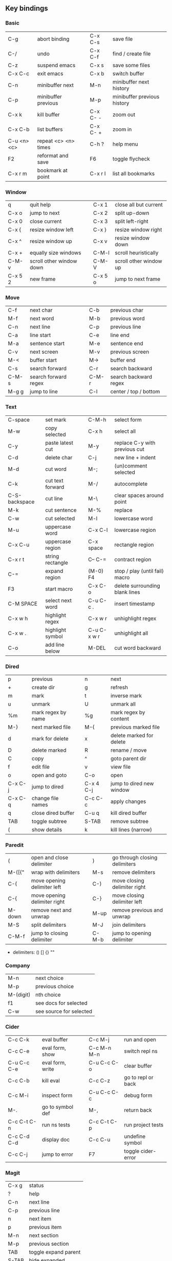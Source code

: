 #+STARTUP: indent
#+STARTUP: hidestars

** Key bindings

*** Basic

| C-g         | abort binding        |   | C-x C-s  | save file                   |
| C-/         | undo                 |   | C-x C-f  | find / create file          |
| C-z         | suspend emacs        |   | C-x s    | save some files             |
| C-x C-c     | exit emacs           |   | C-x b    | switch buffer               |
| C-n         | minibuffer next      |   | M-n      | minibuffer next history     |
| C-p         | minibuffer previous  |   | M-p      | minibuffer previous history |
| C-x k       | kill buffer          |   | C-x C- - | zoom out                    |
| C-x C-b     | list buffers         |   | C-x C- + | zoom in                     |
| C-u <n> <c> | repeat <c> <n> times |   | C-h ?    | help menu                   |
| F2          | reformat and save    |   | F6       | toggle flycheck             |
| C-x r m     | bookmark at point    |   | C-x r l  | list all bookmarks          |

*** Window

| q       | quit help                |   | C-x 1   | close all but current  |
| C-x o   | jump to next             |   | C-x 2   | split up-down          |
| C-x 0   | close current            |   | C-x 3   | split left-right       |
| C-x {   | resize window left       |   | C-x }   | resize window right    |
| C-x ^   | resize window up         |   | C-x v   | resize window down     |
| C-x +   | equally size windows     |   | C-M-l   | scroll heuristically   |
| C-M-v   | scroll other window down |   | C-M-V   | scroll other window up |
| C-x 5 2 | new frame                |   | C-x 5 o | jump to next frame     |

*** Move

| C-f   | next char            |   | C-b   | previous char         |
| M-f   | next word            |   | M-b   | previous word         |
| C-n   | next line            |   | C-p   | previous line         |
| C-a   | line start           |   | C-e   | line end              |
| M-a   | sentence start       |   | M-e   | sentence end          |
| C-v   | next screen          |   | M-v   | previous screen       |
| M-<   | buffer start         |   | M->   | buffer end            |
| C-s   | search forward       |   | C-r   | search backward       |
| C-M-s | search forward regex |   | C-M-r | search backward regex |
| M-g g | jump to line         |   | C-l   | center / top / bottom |

*** Text

| C-space       | set mark         |   | C-M-h       | select form                    |
| M-w           | copy selected    |   | C-x h       | select all                     |
| C-y           | paste latest cut |   | M-y         | replace C-y with previous cut  |
| C-d           | delete char      |   | C-j         | new line + indent              |
| M-d           | cut word         |   | M-;         | (un)comment selected           |
| C-k           | cut text forward |   | M-/         | autocomplete                   |
| C-S-backspace | cut line         |   | M-\         | clear spaces around point      |
| M-k           | cut sentence     |   | M-%         | replace                        |
| C-w           | cut selected     |   | M-l         | lowercase word                 |
| M-u           | uppercase word   |   | C-x C-l     | lowercase region               |
| C-x C-u       | uppercase region |   | C-x space   | rectangle region               |
| C-x r t       | string rectangle |   | C-- C-=     | contract region                |
| C-=           | expand region    |   | (M-0) F4    | stop / play (until fail) macro |
| F3            | start macro      |   | C-x C-o     | delete surrounding blank lines |
| C-M SPACE     | select next word |   | C-u C-c .   | insert timestamp               |
| C-x w h       | highlight regex  |   | C-x w r     | unhighlight regex              |
| C-x w .       | highlight symbol |   | C-u C-x w r | unhighlight all                |
| C-o           | add line below   |   | M-DEL       | cut word backward              |

*** Dired

| p       | previous           |   | n         | next                     |
| +       | create dir         |   | g         | refresh                  |
| m       | mark               |   | t         | inverse mark             |
| u       | unmark             |   | U         | unmark all               |
| %m      | mark regex by name |   | %g        | mark regex by content    |
| M-}     | next marked file   |   | M-{       | previous marked file     |
| d       | mark for delete    |   | x         | delete marked for delete |
| D       | delete marked      |   | R         | rename / move            |
| C       | copy               |   | ^         | goto parent dir          |
| f       | edit file          |   | v         | view file                |
| o       | open and goto      |   | C-o       | open                     |
| C-x C-j | jump to dired      |   | C-x 4 C-j | jump to dired new window |
| C-x C-q | change file names  |   | C-c C-c   | apply changes            |
| q       | close dired buffer |   | C-u q     | kill dired buffer        |
| TAB     | toggle subtree     |   | S-TAB     | remove subtree           |
| (       | show details       |   | k         | kill lines (narrow)      |

*** Paredit

| (      | open and close delimiter     |   | )     | go through closing delimiters |
| M-([{" | wrap with delimiters         |   | M-s   | remove delimiters             |
| C-(    | move opening delimiter left  |   | C-)   | move closing delimiter right  |
| C-{    | move opening delimiter right |   | C-}   | move closing delimiter left   |
| M-down | remove next and unwrap       |   | M-up  | remove previous and unwrap    |
| M-S    | split delimiters             |   | M-J   | join delimiters               |
| C-M-f  | jump to closing delimiter    |   | C-M-b | jump to opening delimiter     |

- delimiters: () [] {} ""

*** Company

| M-n       | next choice             |
| M-p       | previous choice         |
| M-(digit) | nth choice              |
| f1        | see docs for selected   |
| C-w       | see source for selected |

*** Cider

| C-c C-k     | eval buffer      |   | C-c M-j     | run and open       |
| C-c C-e     | eval form, show  |   | C-c M-n M-n | switch repl ns     |
| C-u C-c C-e | eval form, write |   | C-u C-c C-o | clear buffer       |
| C-c C-b     | kill eval        |   | C-c C-z     | go to repl or back |
| C-c M-i     | inspect form     |   | C-u C-c C-c | debug form         |
| M-.         | go to symbol def |   | M-,         | return back        |
| C-c C-t C-n | run ns tests     |   | C-c C-t C-p | run project tests  |
| C-c C-d C-d | display doc      |   | C-c C-u     | undefine symbol    |
| C-c C-j     | jump to error    |   | F7          | toggle cider-error |

*** Magit

| C-x g | status               |
| ?     | help                 |
| C-n   | next     line        |
| C-p   | previous line        |
| n     | next     item        |
| p     | previous item        |
| M-n   | next     section     |
| M-p   | previous section     |
| TAB   | toggle expand parent |
| S-TAB | hide expanded        |

** Org

*** Outline {*+}

| TAB              | toggle local  visibility |
| S-TAB            | toggle global visibility |
| C-ENTER          | add same level heading   |
| M-RIGHT / LEFT   | level inc / dec headline |
| M-S-RIGHT / LEFT | level inc / dec section  |
| M-UP / DOWN      | move section up / down   |
| M-S-UP / DOWN    | move heading up / down   |
| C-c C-w          | move under another level |
| S-UP / DOWN      | priority inc / dec       |

*** Status {TODO / DONE}

| S-RIGHT / LEFT | cycling                |
| C-c C-t        | keywords menu          |
| #+SEQ_TODO     | define new keyword     |
| TODO(t@/!)     | specify logging        |
|                | @ - ts + note on enter |
|                | ! - ts        on exit  |

*** Agenda

| C-C C-s     | schedule                     |
| C-c C-d     | deadline                     |
| C-c C-z     | add note (to :LOGBOOK:)      |
| C-c [       | add file to agenda list      |
| C-c ]       | remove file from agenda list |
| C-c a       | agenda view                  |
| C-u 5 C-c a | agenda view for 5 days       |
| g           | refresh agenda               |
| F           | follow mode                  |
| f / b       | move forward / back          |
| t           | change task status           |

*** Repeat {w(eek) d(ay) m(onth) y(ear)}

| +1w  | 1 week                    |
| ++1w | 1 week in future          |
| .+1w | 1 week after task is DONE |

*** Checklist {- [ ]}

| C-c C-c   | cycling         |
| M-S-ENTER | new item        |
| [/]       | number of done  |
| [%]       | percent of done |

*** Tag

| C-c C-q   | assign to headline    |
| #+TAGS:   | define new tags       |
| -TAG_NAME | exclude from agenda+m |

*** Archive

| C-c C-x C-a | internal archive subtree |
| C-c C-x C-s | move subtree to archive  |
| #+ARCHIVE:  | define archive file      |

*** Link

| C-c C-l                                 | create / edit link        |
| C-c C-o                                 | open link                 |
| C-c &                                   | return back from link     |
| [[https://orgmode.org/][website]]                                 | website                   |
| file:~/.emacs.d/README.org              | file                      |
| file:~/.emacs.d/README.org::17          | file at line              |
| file:~/.emacs.d/README.org::*Basic      | file at headline          |
| [[here][Goto here]]                               | radio target <<here>>     |
| [[Org]]                                     | section                   |
| id:d34d34fe-1b76-4e1d-a60d-a119bef6f542 | :PROPERTIES: -> :ID: (F5) |
| TODO                                    | gnus email                |

*** Table

| TAB                   | next cell                |
| S-TAB                 | previous cell            |
| S-LEFT / RIGHT        | move cell left / right   |
| S-DOWN / UP           | move cell up / down      |
| M-LEFT / RIGHT        | move column left / right |
| M-DOWN / UP           | move row up / down       |
| <length-number>       | set max column length    |
| C-c TAB               | apply max column length  |
| C-c ^                 | sort table               |
| M-S-DOWN / UP         | add / delete row         |
| M-S-RIGHT / LEFT      | add / delete column      |
| C-c -                 | add line row             |
| #+TBLFM: @3..@$1=@#-1 | row number formula       |
| $colnum @rownum       | references in #+TBLFM:   |
| #+CONSTANTS:          | constants for formulas   |

*** Timer

| C-c C-x ;     | timer start countdown         |
| C-c C-x 0     | timer start relative          |
| C-u C-c C-x 0 | timer start relative + offset |
| C-c C-x ,     | timer toggle pause            |
| C-u C-c C-x , | timer stop                    |
| C-c C-x .     | insert timestamp              |
| C-c C-x -     | insert timestamp list         |

*** Clock

| C-c C-x C-i            | clock in                      |
| C-c C-x C-o            | clock out                     |
| C-c C-x C-x            | clock restart                 |
| C-c C-x C-q            | clock quit                    |
| C-c C-x C-d            | clock display (C-c C-c close) |
| C-c C-x C-j            | jump to clocked task          |
| C-c C-x e              | set effort estimate           |
| C-u C-c C-x C-x        | recently clocked tasks        |
| M-RIGHT / LEFT         | level inc / dec effort        |
| #+PROPERTY: Effort_ALL | def effort values             |
| C-c C-x C-c            | open column view (Q close)    |
| #+COLUMNS:             | customize column view         |
| #+BEGIN: clocktable    | capture clocking report       |
| #+BEGIN: columnview    | capture column view           |

*** Various

| #+SETUPFILE  | file wth settings                                  |
| C-c C-c      | activate #+ line                                   |
| C-c c        | prompt capture                                     |
| :DRAWERNAME: | custom drawer                                      |
| :PROPERTIES: | agenda search, :LOGGING:, :ORDERED: :COLUMNS:      |
| C-c C-e      | export menu                                        |
| C-c C-,      | insert begin...end block                           |
| C-c '        | open begin_src in new window                       |
| emphasis     | *bold* /italic/ _underlined_ =verbatim= ~code~ +strikethrough+ |

** Emacs installation on Windows

1. [[http://ftp.gnu.org/gnu/emacs/windows/][Download the latest version]]
   (=i686= for 32-bit, =x86_64= for 64-bit) and extract it to =C:\emacs-version=
2. Computer -> Properties -> Advanced system settings -> Environment Variables\\
   -> System variables -> Path -> Edit -> add =C:\emacs-version\bin=
3. Create folder =C:\home=
4. Computer -> Properties -> Advanced system settings -> Environment Variables\\
   -> System variables -> New -> Variable name: =HOME= Variable value: =C:\home=
5. Clone or download this repository to =C:\home\.emacs.d=
6. =C:\emacs-version\bin\runemacs.exe= -> Send to -> Desktop (create shortcut)

** Emacs Lisp for Clojure programmers

| Clojure          | Emacs Lisp       |
|------------------+------------------|
| (#{x} x)         | seq-contains     |
| (= #{..} #{..})  | seq-set-equal-p  |
| .indexOf         | seq-position     |
| =                | equal            |
| ->               | thread-first     |
| > < <= >= =      | > < <= >= =      |
| ->>              | thread-last      |
| compare          | sting< string>   |
| concat           | seq-concatenate  |
| count            | length           |
| dec              | 1-               |
| def              | setq             |
| defn             | defun            |
| defn             | defun            |
| distinct         | seq-uniq         |
| do               | progn            |
| doseq            | dolist           |
| drop             | seq-drop         |
| drop-while       | seq-drop-while   |
| empty? (list)    | null             |
| empty? (string)  | string-empty-p   |
| every?           | seq-every-p      |
| false            | nil ()           |
| filter           | seq-filter       |
| first            | car              |
| fn               | lambda           |
| format           | format           |
| group-by         | seq-group-by     |
| identical?       | eq               |
| if               | if               |
| if-some          | if-let           |
| inc              | 1+               |
| let              | let*             |
| list             | list             |
| list?            | listp            |
| map              | mapcar           |
| mapcat           | mapcan           |
| map-indexed      | seq-map-indexed  |
| max              | seq-max          |
| min              | seq-min          |
| name             | symbol-name      |
| nth              | nth              |
| partition-all    | seq-partition    |
| println          | message          |
| prn              | print            |
| rand-nth         | seq-random-elt   |
| range            | number-sequence  |
| reduce           | seq-reduce       |
| remove           | seq-remove       |
| rest             | cdr              |
| reverse          | seq-reverse      |
| run!             | mapc             |
| set/difference   | seq-difference   |
| set/intersection | seq-intersection |
| set/union        | seq-union        |
| setq             | def              |
| some             | seq-find         |
| sort-by          | seq-sort         |
| str              | concat           |
| str/blank?       | string-blank-p   |
| str/join         | mapconcat        |
| subvec           | seq-subseq       |
| take             | seq-take         |
| take-while       | seq-take-while   |
| true             | t                |
| when             | when             |
| when-not         | unless           |
| when-some        | when-let         |
| zero?            | zerop            |
